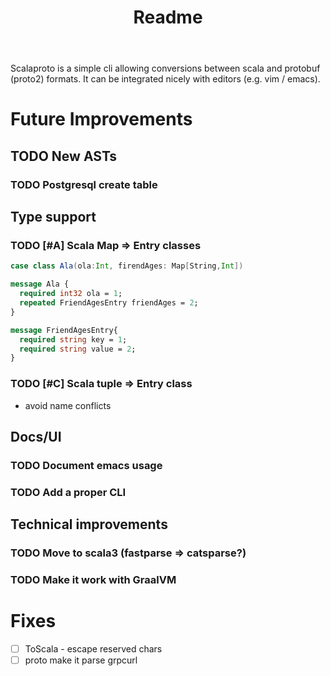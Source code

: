 #+TITLE: Readme

Scalaproto is a simple cli allowing conversions between scala and protobuf (proto2) formats.
It can be integrated nicely with editors (e.g. vim / emacs).

* Future Improvements
** TODO New ASTs
*** TODO Postgresql create table
** Type support
*** TODO [#A] Scala Map => Entry classes
#+BEGIN_SRC scala
case class Ala(ola:Int, firendAges: Map[String,Int])
#+END_SRC

#+BEGIN_SRC protobuf
message Ala {
  required int32 ola = 1;
  repeated FriendAgesEntry friendAges = 2;
}

message FriendAgesEntry{
  required string key = 1;
  required string value = 2;
}
#+END_SRC
*** TODO [#C] Scala tuple => Entry class
- avoid name conflicts
** Docs/UI
*** TODO Document emacs usage
*** TODO Add a proper CLI
** Technical improvements
*** TODO Move to scala3 (fastparse => catsparse?)
*** TODO Make it work with GraalVM
* Fixes
- [ ] ToScala - escape reserved chars
- [ ] proto make it parse grpcurl
